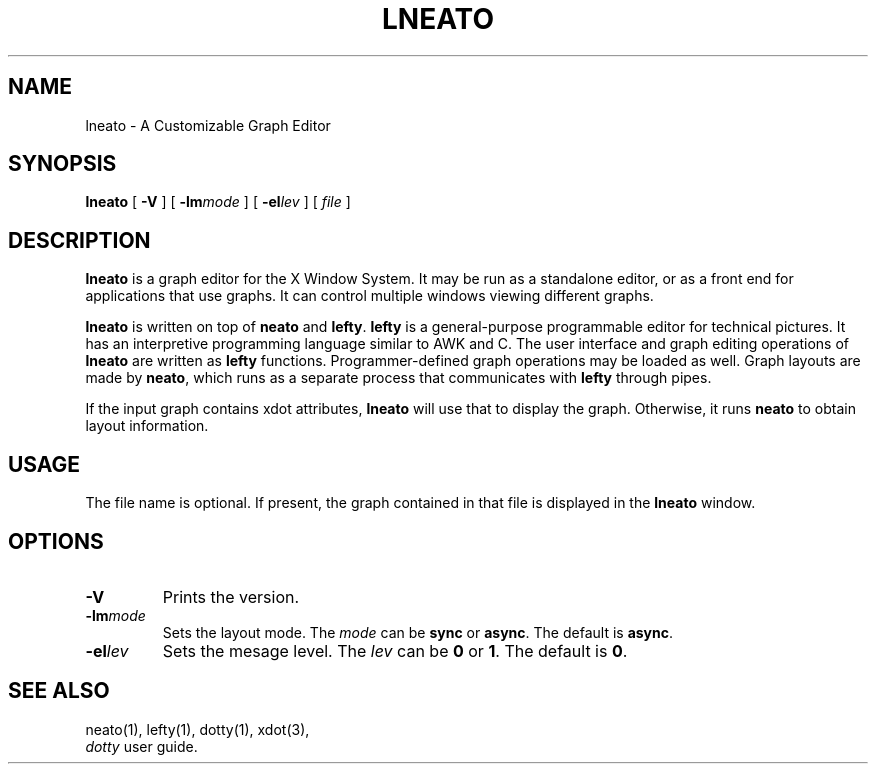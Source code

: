 .TH LNEATO 1
.SH NAME
lneato \- A Customizable Graph Editor
.SH SYNOPSIS
.B lneato
[
.B -V
] [
.BI -lm mode
] [
.BI -el lev
] [
.I file
]
.SH DESCRIPTION
.B lneato
is a graph editor for the X Window System.  It may be run as a standalone
editor, or as a front end for applications that use graphs.  It can control
multiple windows viewing different graphs.

.B lneato
is written on top of
.B neato
and
.BR lefty .
.B lefty
is a general-purpose programmable editor for technical pictures.  It has an
interpretive programming language similar to AWK and C.  The user interface and
graph editing operations of
.B lneato
are written as
.B lefty
functions.
Programmer-defined graph operations may be loaded as well.  Graph layouts are
made by
.BR neato ,
which runs as a separate process that communicates with
.B lefty
through pipes.

If the input graph contains xdot attributes,
.B lneato
will use that to display the graph. Otherwise, it runs
.B neato
to obtain layout information.
.SH USAGE
The file name is optional. If present, the graph contained in that file is
displayed in the
.B lneato
window.
.SH OPTIONS
.TP
.B -V
Prints the version.
.TP
.BI -lm mode
Sets the layout mode. The \fImode\fP can be \fBsync\fP or \fBasync\fP. The default is \fBasync\fP.
.TP
.BI -el lev
Sets the mesage level. The \fIlev\fP can be \fB0\fP or \fB1\fP. The default is \fB0\fP.
.SH SEE ALSO
neato(1), lefty(1), dotty(1), xdot(3),
.br
.I dotty
user guide.
